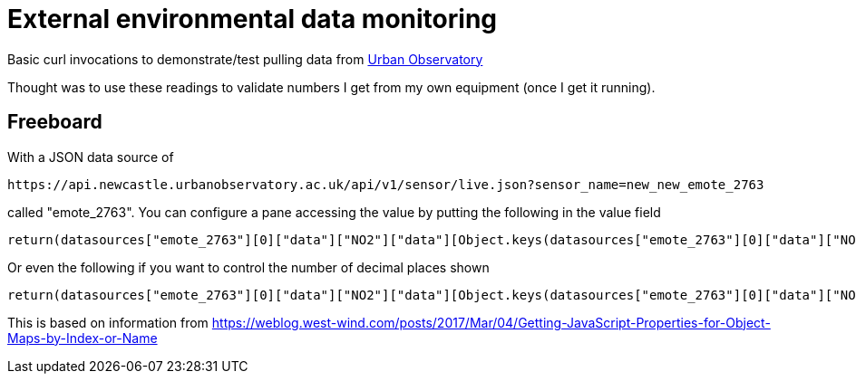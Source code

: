 
= External environmental data monitoring

Basic curl invocations to demonstrate/test pulling data from
http://newcastle.urbanobservatory.ac.uk/[Urban Observatory]

Thought was to use these readings to validate numbers I get from my own
equipment (once I get it running).

== Freeboard

With a JSON data source of 

  https://api.newcastle.urbanobservatory.ac.uk/api/v1/sensor/live.json?sensor_name=new_new_emote_2763

called "emote_2763". You can configure a pane accessing the value by putting the following in the value field

  return(datasources["emote_2763"][0]["data"]["NO2"]["data"][Object.keys(datasources["emote_2763"][0]["data"]["NO2"]["data"])[0]]);

Or even the following if you want to control the number of decimal places shown

  return(datasources["emote_2763"][0]["data"]["NO2"]["data"][Object.keys(datasources["emote_2763"][0]["data"]["NO2"]["data"])[0]].toFixed(1));

This is based on information from
https://weblog.west-wind.com/posts/2017/Mar/04/Getting-JavaScript-Properties-for-Object-Maps-by-Index-or-Name

